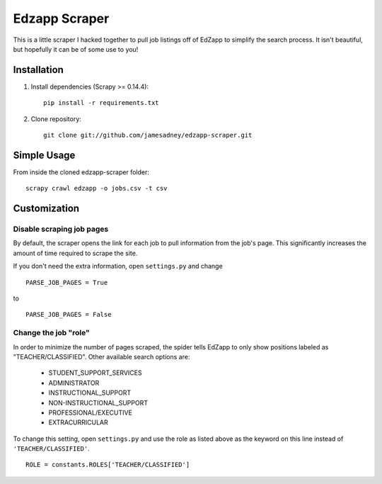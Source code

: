 ##############
Edzapp Scraper
##############

This is a little scraper I hacked together to pull job listings off of 
EdZapp to simplify the search process.  It isn't beautiful, but
hopefully it can be of some use to you!

Installation
############

1. Install dependencies (Scrapy >= 0.14.4): ::
   
      pip install -r requirements.txt

2. Clone repository: ::
   
      git clone git://github.com/jamesadney/edzapp-scraper.git

Simple Usage
############

From inside the cloned edzapp-scraper folder: ::
   
   scrapy crawl edzapp -o jobs.csv -t csv

Customization
#############

Disable scraping job pages
--------------------------

By default, the scraper opens the link for each job to pull information from
the job's page.  This significantly increases the amount of time required to
scrape the site.  

If you don't need the extra information, open ``settings.py`` and change ::

   PARSE_JOB_PAGES = True

to ::

   PARSE_JOB_PAGES = False

Change the job "role"
---------------------

In order to minimize the number of pages scraped, the spider tells EdZapp to
only show positions labeled as "TEACHER/CLASSIFIED".  Other available search
options are:

    - STUDENT_SUPPORT_SERVICES
    - ADMINISTRATOR
    - INSTRUCTIONAL_SUPPORT
    - NON-INSTRUCTIONAL_SUPPORT
    - PROFESSIONAL/EXECUTIVE
    - EXTRACURRICULAR
    
To change this setting, open ``settings.py`` and use the role as listed above
as the keyword on this line instead of ``'TEACHER/CLASSIFIED'``. ::

   ROLE = constants.ROLES['TEACHER/CLASSIFIED']
